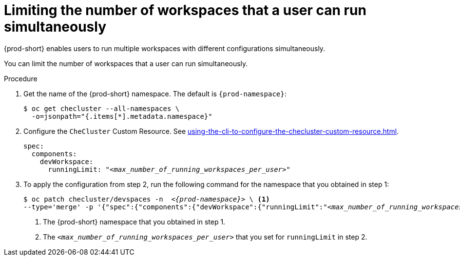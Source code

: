 :_content-type: PROCEDURE
:navtitle: Limiting the number of workspaces that a user can run simultaneously
:description: Limiting the number of workspaces that a user can run simultaneously
:keywords: administration guide, number, workspaces

[id="limiting-the-number-of-workspaces-that-a-user-can-run-simultaneously_{context}"]
= Limiting the number of workspaces that a user can run simultaneously

{prod-short} enables users to run multiple workspaces with different configurations simultaneously.

You can limit the number of workspaces that a user can run simultaneously.

.Procedure

. Get the name of the {prod-short} namespace. The default is `{prod-namespace}`:
+
[source,terminal,subs="+quotes"]
----
$ oc get checluster --all-namespaces \
  -o=jsonpath="{.items[*].metadata.namespace}"
----

. Configure the `CheCluster` Custom Resource. See xref:using-the-cli-to-configure-the-checluster-custom-resource.adoc[].
+
[source,yaml,subs="+quotes"]
----
spec:
  components:
    devWorkspace:
      runningLimit: "__<max_number_of_running_workspaces_per_user>__"
----

. To apply the configuration from step 2, run the following command for the namespace that you obtained in step 1:
+
[source,terminal,subs="+quotes,attributes"]
----
$ oc patch checluster/devspaces -n  _<{prod-namespace}>_ \ <1>
--type='merge' -p '{"spec":{"components":{"devWorkspace":{"runningLimit":"__<max_number_of_running_workspaces_per_user>__"}}}}' <2>
----
<1> The {prod-short} namespace that you obtained in step 1.
<2> The `__<max_number_of_running_workspaces_per_user>__` that you set for `runningLimit` in step 2.